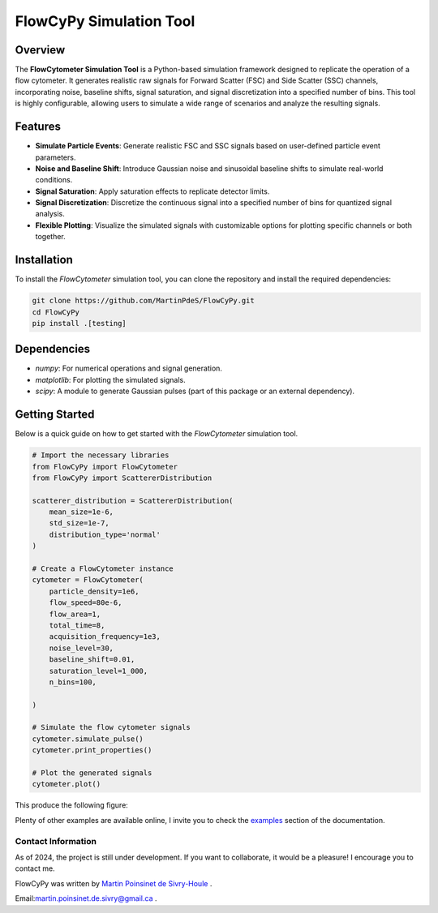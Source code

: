 FlowCyPy Simulation Tool
========================

|logo|

|python| |coverage| |PyPi| |PyPi_download| |docs|

Overview
--------

The **FlowCytometer Simulation Tool** is a Python-based simulation framework designed to replicate the operation of a flow cytometer. It generates realistic raw signals for Forward Scatter (FSC) and Side Scatter (SSC) channels, incorporating noise, baseline shifts, signal saturation, and signal discretization into a specified number of bins. This tool is highly configurable, allowing users to simulate a wide range of scenarios and analyze the resulting signals.

Features
--------

- **Simulate Particle Events**: Generate realistic FSC and SSC signals based on user-defined particle event parameters.
- **Noise and Baseline Shift**: Introduce Gaussian noise and sinusoidal baseline shifts to simulate real-world conditions.
- **Signal Saturation**: Apply saturation effects to replicate detector limits.
- **Signal Discretization**: Discretize the continuous signal into a specified number of bins for quantized signal analysis.
- **Flexible Plotting**: Visualize the simulated signals with customizable options for plotting specific channels or both together.

Installation
------------

To install the `FlowCytometer` simulation tool, you can clone the repository and install the required dependencies:

.. code-block:: bash

    git clone https://github.com/MartinPdeS/FlowCyPy.git
    cd FlowCyPy
    pip install .[testing]

Dependencies
------------

- `numpy`: For numerical operations and signal generation.
- `matplotlib`: For plotting the simulated signals.
- `scipy`: A module to generate Gaussian pulses (part of this package or an external dependency).

Getting Started
---------------

Below is a quick guide on how to get started with the `FlowCytometer` simulation tool.


.. code-block:: python

    # Import the necessary libraries
    from FlowCyPy import FlowCytometer
    from FlowCyPy import ScattererDistribution

    scatterer_distribution = ScattererDistribution(
        mean_size=1e-6,
        std_size=1e-7,
        distribution_type='normal'
    )

    # Create a FlowCytometer instance
    cytometer = FlowCytometer(
        particle_density=1e6,
        flow_speed=80e-6,
        flow_area=1,
        total_time=8,
        acquisition_frequency=1e3,
        noise_level=30,
        baseline_shift=0.01,
        saturation_level=1_000,
        n_bins=100,

    )

    # Simulate the flow cytometer signals
    cytometer.simulate_pulse()
    cytometer.print_properties()

    # Plot the generated signals
    cytometer.plot()

This produce the following figure:
|example_fcm|


Plenty of other examples are available online, I invite you to check the `examples <https://FlowCytometry.readthedocs.io/en/master/gallery/index.html>`_
section of the documentation.

Contact Information
************************
As of 2024, the project is still under development. If you want to collaborate, it would be a pleasure! I encourage you to contact me.

FlowCyPy was written by `Martin Poinsinet de Sivry-Houle <https://github.com/MartinPdS>`_  .

Email:`martin.poinsinet.de.sivry@gmail.ca <mailto:martin.poinsinet.de.sivry@gmail.ca?subject=FlowCyPy>`_ .


.. |python| image:: https://img.shields.io/pypi/pyversions/flowcypy.svg
   :target: https://www.python.org/

.. |logo| image:: https://github.com/MartinPdeS/FlowCyPy/raw/master/docs/images/logo.png

.. |example_fcm| image:: https://github.com/MartinPdeS/FlowCyPy/blob/master/docs/images/example_signal_FCM.png

.. |coverage| image:: https://raw.githubusercontent.com/MartinPdeS/FlowCyPy/python-coverage-comment-action-data/badge.svg
   :alt: Unittest coverage
   :target: https://htmlpreview.github.io/?https://github.com/MartinPdeS/FlowCyPy/blob/python-coverage-comment-action-data/htmlcov/index.html

.. |PyPi| image:: https://badge.fury.io/py/FlowCyPy.svg
    :target: https://badge.fury.io/py/FlowCyPy

.. |PyPi_download| image:: https://img.shields.io/pypi/dm/FlowCyPy.svg
    :target: https://pypistats.org/packages/flowcypy

.. |docs| image:: https://readthedocs.org/projects/flowcytometry/badge/?version=latest
    :target: https://flowcytometry.readthedocs.io/en/latest/